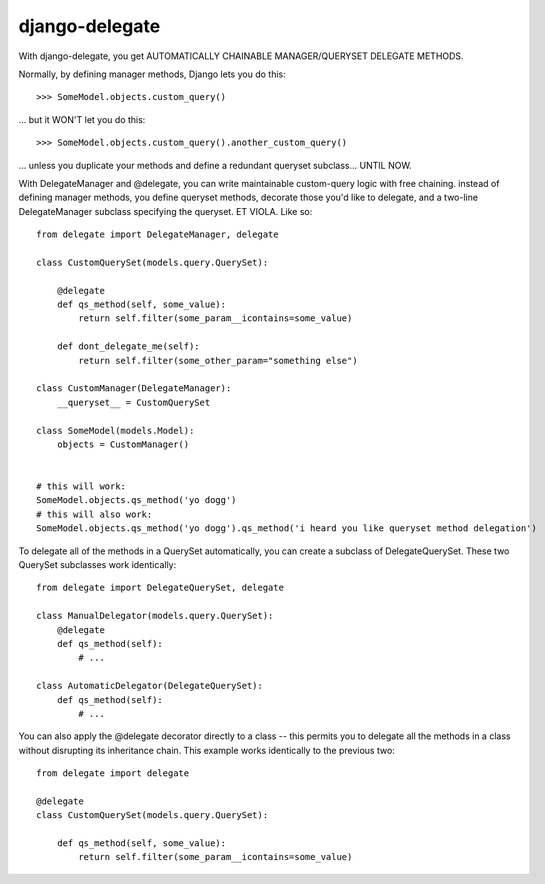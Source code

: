 ===============
django-delegate
===============

With django-delegate, you get AUTOMATICALLY CHAINABLE MANAGER/QUERYSET DELEGATE METHODS.

Normally, by defining manager methods, Django lets you do this:

::

    >>> SomeModel.objects.custom_query()

... but it WON'T let you do this:

::

    >>> SomeModel.objects.custom_query().another_custom_query()

... unless you duplicate your methods and define a redundant queryset subclass... UNTIL NOW. 

With DelegateManager and @delegate, you can write maintainable custom-query logic
with free chaining. instead of defining manager methods, you define queryset methods,
decorate those you'd like to delegate, and a two-line DelegateManager subclass
specifying the queryset. ET VIOLA. Like so:

::

    from delegate import DelegateManager, delegate
    
    class CustomQuerySet(models.query.QuerySet):
    
        @delegate
        def qs_method(self, some_value):
            return self.filter(some_param__icontains=some_value)
    
        def dont_delegate_me(self):
            return self.filter(some_other_param="something else")
    
    class CustomManager(DelegateManager):
        __queryset__ = CustomQuerySet
    
    class SomeModel(models.Model):
        objects = CustomManager()
    
    
    # this will work:
    SomeModel.objects.qs_method('yo dogg')
    # this will also work:
    SomeModel.objects.qs_method('yo dogg').qs_method('i heard you like queryset method delegation')

To delegate all of the methods in a QuerySet automatically, you can create a subclass
of DelegateQuerySet. These two QuerySet subclasses work identically:

::

    from delegate import DelegateQuerySet, delegate

    class ManualDelegator(models.query.QuerySet):
        @delegate
        def qs_method(self):
            # ...
    
    class AutomaticDelegator(DelegateQuerySet):
        def qs_method(self):
            # ...


You can also apply the @delegate decorator directly to a class -- this permits you to
delegate all the methods in a class without disrupting its inheritance chain. This example
works identically to the previous two:

::

    from delegate import delegate

    @delegate
    class CustomQuerySet(models.query.QuerySet):
    
        def qs_method(self, some_value):
            return self.filter(some_param__icontains=some_value)

